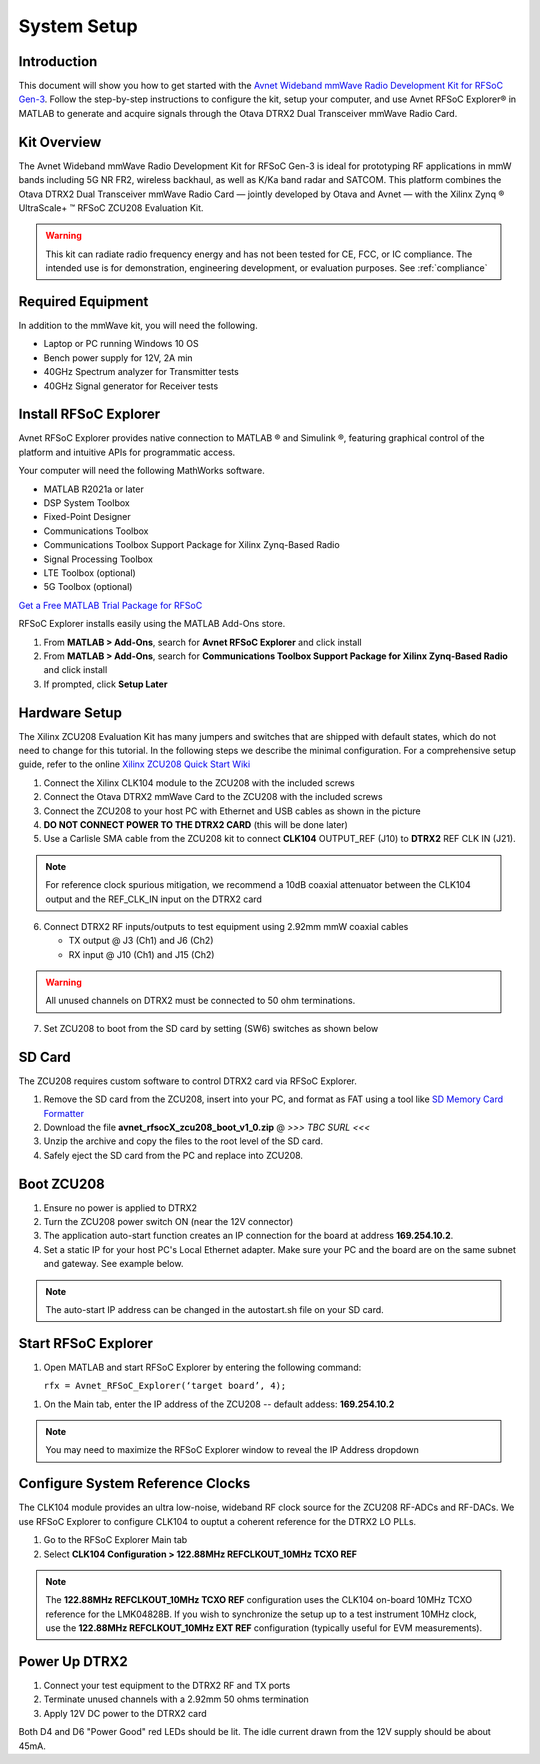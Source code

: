 System Setup
============

Introduction
-------------
This document will show you how to get started with the `Avnet Wideband mmWave Radio Development Kit for RFSoC Gen-3 <https://www.avnet.com/rfsoc-mmw>`_. Follow the step-by-step instructions to configure the kit, setup your computer, and use Avnet RFSoC Explorer® in MATLAB to generate and acquire signals through the Otava DTRX2 Dual Transceiver mmWave Radio Card.

.. image:: images_system_setup/zcu208_dtrx2_kit.png

Kit Overview
------------
The Avnet Wideband mmWave Radio Development Kit for RFSoC Gen-3 is ideal for prototyping RF applications in mmW bands including 5G NR FR2, wireless backhaul, as well as K/Ka band radar and SATCOM. This platform combines the Otava DTRX2 Dual Transceiver mmWave Radio Card — jointly developed by Otava and Avnet — with the Xilinx Zynq ® UltraScale+ ™ RFSoC ZCU208 Evaluation Kit.

.. warning:: This kit can radiate radio frequency energy and has not been tested for CE, FCC, or IC compliance. The intended use is for demonstration, engineering development, or evaluation purposes. See :ref:`compliance`

Required Equipment
------------------
In addition to the mmWave kit, you will need the following.

* Laptop or PC running Windows 10 OS
* Bench power supply for 12V, 2A min 
* 40GHz Spectrum analyzer for Transmitter tests
* 40GHz Signal generator for Receiver tests


Install RFSoC Explorer
----------------------
Avnet RFSoC Explorer provides native connection to MATLAB ® and Simulink ®, featuring graphical control of the platform and intuitive APIs for programmatic access.

.. image:: images_system_setup/rfsocX-concept.jpg

Your computer will need the following MathWorks software. 

* MATLAB R2021a or later 
* DSP System Toolbox
* Fixed-Point Designer
* Communications Toolbox
* Communications Toolbox Support Package for Xilinx Zynq-Based Radio
* Signal Processing Toolbox
* LTE Toolbox (optional)
* 5G Toolbox (optional)

`Get a Free MATLAB Trial Package for RFSoC <https://www.mathworks.com/rfsoc>`_

RFSoC Explorer installs easily using the MATLAB Add-Ons store.

1)	From **MATLAB > Add-Ons**, search for **Avnet RFSoC Explorer** and click install
2)	From **MATLAB > Add-Ons**, search for **Communications Toolbox Support Package for Xilinx Zynq-Based Radio** and click install
3) If prompted, click **Setup Later**

.. image:: images_system_setup/mw-addon.png

Hardware Setup
----------------
The Xilinx ZCU208 Evaluation Kit has many jumpers and switches that are shipped with default states, which do not need to change for this tutorial. In the following steps we describe the minimal configuration. For a comprehensive setup guide, refer to the online `Xilinx ZCU208 Quick Start Wiki <https://xilinx-wiki.atlassian.net/wiki/spaces/A/pages/569017820/RF+DC+Evaluation+Tool+for+ZCU208+board+-+Quick+Start>`_

.. image:: images_system_setup/hw-setup.jpg


#. Connect the Xilinx CLK104 module to the ZCU208 with the included screws
#. Connect the Otava DTRX2 mmWave Card to the ZCU208 with the included screws
#. Connect the ZCU208 to your host PC with Ethernet and USB cables as shown in the picture
#. **DO NOT CONNECT POWER TO THE DTRX2 CARD** (this will be done later)
#. Use a Carlisle SMA cable from the ZCU208 kit to connect **CLK104** OUTPUT_REF (J10) to **DTRX2** REF CLK IN (J21). 

.. note:: For reference clock spurious mitigation, we recommend a 10dB coaxial attenuator between the CLK104 output and the REF_CLK_IN input on the DTRX2 card

6. Connect DTRX2 RF inputs/outputs to test equipment using 2.92mm mmW coaxial cables

   * TX output @ J3 (Ch1) and J6 (Ch2)
   * RX input @ J10 (Ch1) and J15 (Ch2)

.. warning:: All unused channels on DTRX2 must be connected to 50 ohm terminations.

7. Set ZCU208 to boot from the SD card by setting (SW6) switches as shown below

.. image:: images_system_setup/zcu208-dip-sw.png

SD Card
-------
The ZCU208 requires custom software to control DTRX2 card via RFSoC Explorer.

#. Remove the SD card from the ZCU208, insert into your PC, and format as FAT using a tool like `SD Memory Card Formatter <https://www.sdcard.org/downloads/formatter_4/>`_

#. Download the file **avnet_rfsocX_zcu208_boot_v1_0.zip** @ *>>> TBC SURL <<<*

#. Unzip the archive and copy the files to the root level of the SD card. 

#. Safely eject the SD card from the PC and replace into ZCU208.

Boot ZCU208
------------
#. Ensure no power is applied to DTRX2

#. Turn the ZCU208 power switch ON (near the 12V connector) 

#. The application auto-start function creates an IP connection for the board at address **169.254.10.2**. 

#. Set a static IP for your host PC's Local Ethernet adapter.  Make sure your PC and the board are on the same subnet and gateway. See example below.

.. image:: images_system_setup/network-cfg.png
.. image:: images_system_setup/laptop-ip.jpg


.. note:: The auto-start IP address can be changed in the autostart.sh file on your SD card. 


Start RFSoC Explorer
--------------------

#. Open MATLAB and start RFSoC Explorer by entering the following command: 

   ``rfx = Avnet_RFSoC_Explorer(‘target board’, 4);``

.. image:: images_system_setup/rfsocX_main_tab.jpg

#. On the Main tab, enter the IP address of the ZCU208 -- default addess: **169.254.10.2**

.. image:: images_system_setup/rfsocX_ipaddress.jpg
    :scale: 75%
    :align: center

.. note:: You may need to maximize the RFSoC Explorer window to reveal the IP Address dropdown

Configure System Reference Clocks
----------------------------------
The CLK104 module provides an ultra low-noise, wideband RF clock source for the ZCU208 RF-ADCs and RF-DACs. We use RFSoC Explorer to configure CLK104 to ouptut a coherent reference for the DTRX2 LO PLLs.

.. image:: images_system_setup/CLK104.png

#. Go to the RFSoC Explorer Main tab
#. Select **CLK104 Configuration > 122.88MHz REFCLKOUT_10MHz TCXO REF**

.. image:: images_system_setup/clk104_config.jpg
    :scale: 75%

.. note:: The **122.88MHz REFCLKOUT_10MHz TCXO REF** configuration uses the CLK104 on-board 10MHz TCXO reference for the LMK04828B. If you wish to synchronize the setup up to a test instrument 10MHz clock, use the **122.88MHz REFCLKOUT_10MHz EXT REF** configuration (typically useful for EVM measurements). 

Power Up DTRX2
---------------
#. Connect your test equipment to the DTRX2 RF and TX ports
#. Terminate unused channels with a 2.92mm 50 ohms termination
#. Apply 12V DC power to the DTRX2 card

Both D4 and D6 "Power Good" red LEDs should be lit. The idle current drawn from the 12V supply should be about 45mA.
